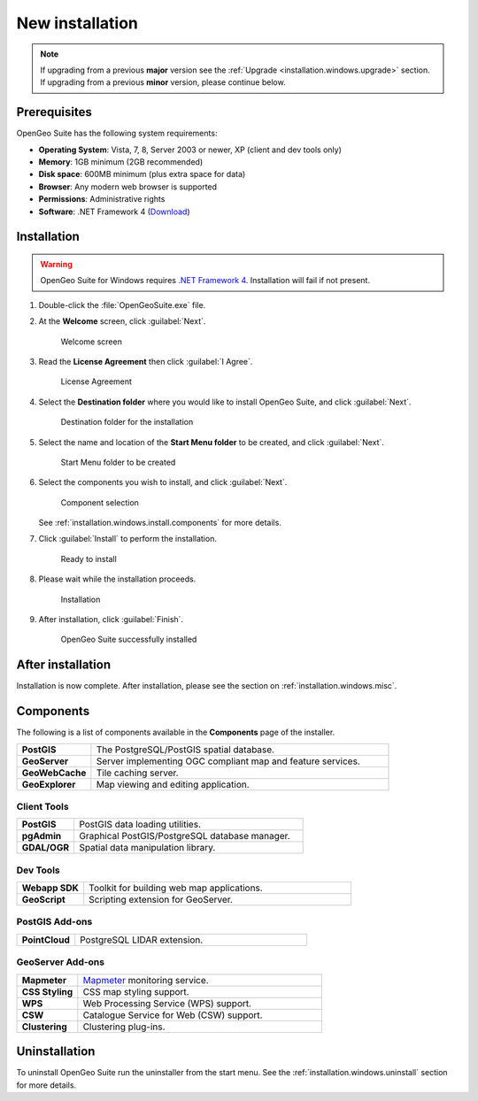 .. _installation.windows.install:

New installation
================

.. note:: 

   If upgrading from a previous **major** version see the :ref:`Upgrade <installation.windows.upgrade>` section. If upgrading from a previous **minor** version, please continue below.

Prerequisites
-------------

OpenGeo Suite has the following system requirements:

* **Operating System**: Vista, 7, 8, Server 2003 or newer, XP (client and dev tools only) 
* **Memory**: 1GB minimum (2GB recommended)
* **Disk space**: 600MB minimum (plus extra space for data)
* **Browser**: Any modern web browser is supported
* **Permissions**: Administrative rights
* **Software**: .NET Framework 4 (`Download <http://www.microsoft.com/en-us/download/details.aspx?id=17851>`_)

Installation
------------

.. warning:: OpenGeo Suite for Windows requires `.NET Framework 4 <http://www.microsoft.com/en-us/download/details.aspx?id=17851>`_. Installation will fail if not present.

#. Double-click the :file:`OpenGeoSuite.exe` file.

#. At the **Welcome** screen, click :guilabel:`Next`.

   .. figure:: img/welcome.png

      Welcome screen

#. Read the **License Agreement** then click :guilabel:`I Agree`.

   .. figure:: img/license.png

      License Agreement

#. Select the **Destination folder** where you would like to install OpenGeo Suite, and click :guilabel:`Next`.

   .. figure:: img/directory.png

      Destination folder for the installation

#. Select the name and location of the **Start Menu folder** to be created, and click :guilabel:`Next`.

   .. figure:: img/startmenu.png

      Start Menu folder to be created

#. Select the components you wish to install, and click :guilabel:`Next`.

   .. figure:: img/components.png

      Component selection

   See :ref:`installation.windows.install.components` for more details. 

#. Click :guilabel:`Install` to perform the installation.

   .. figure:: img/ready.png

      Ready to install

#. Please wait while the installation proceeds.

   .. figure:: img/install.png

      Installation

#. After installation, click :guilabel:`Finish`.

   .. figure:: img/finish.png

      OpenGeo Suite successfully installed

After installation
------------------

Installation is now complete. After installation, please see the section on :ref:`installation.windows.misc`.

.. _installation.windows.install.components:

Components
----------

The following is a list of components available in the **Components** page of the installer.

.. list-table::
   :widths: 20 80
   :stub-columns: 1
   :class: table-leftwise

   * - PostGIS
     - The PostgreSQL/PostGIS spatial database.
   * - GeoServer
     - Server implementing OGC compliant map and feature services.
   * - GeoWebCache
     - Tile caching server.
   * - GeoExplorer
     - Map viewing and editing application.

Client Tools
^^^^^^^^^^^^

.. list-table::
   :widths: 20 80
   :stub-columns: 1
   :class: table-leftwise

   * - PostGIS
     - PostGIS data loading utilities.
   * - pgAdmin
     - Graphical PostGIS/PostgreSQL database manager.
   * - GDAL/OGR
     - Spatial data manipulation library.

Dev Tools
^^^^^^^^^

.. list-table::
   :widths: 20 80
   :stub-columns: 1
   :class: table-leftwise

   * - Webapp SDK
     - Toolkit for building web map applications.
   * - GeoScript
     - Scripting extension for GeoServer.

PostGIS Add-ons
^^^^^^^^^^^^^^^

.. list-table::
   :widths: 20 80
   :stub-columns: 1
   :class: table-leftwise

   * - PointCloud
     - PostgreSQL LIDAR extension. 

GeoServer Add-ons
^^^^^^^^^^^^^^^^^

.. list-table::
   :widths: 20 80
   :stub-columns: 1
   :class: table-leftwise

   * - Mapmeter
     - `Mapmeter <http://mapmeter.com>`_ monitoring service.
   * - CSS Styling
     - CSS map styling support.
   * - WPS
     - Web Processing Service (WPS) support.
   * - CSW
     - Catalogue Service for Web (CSW) support.
   * - Clustering
     - Clustering plug-ins. 

Uninstallation
--------------

To uninstall OpenGeo Suite run the uninstaller from the start menu. See
the :ref:`installation.windows.uninstall` section for more details.


